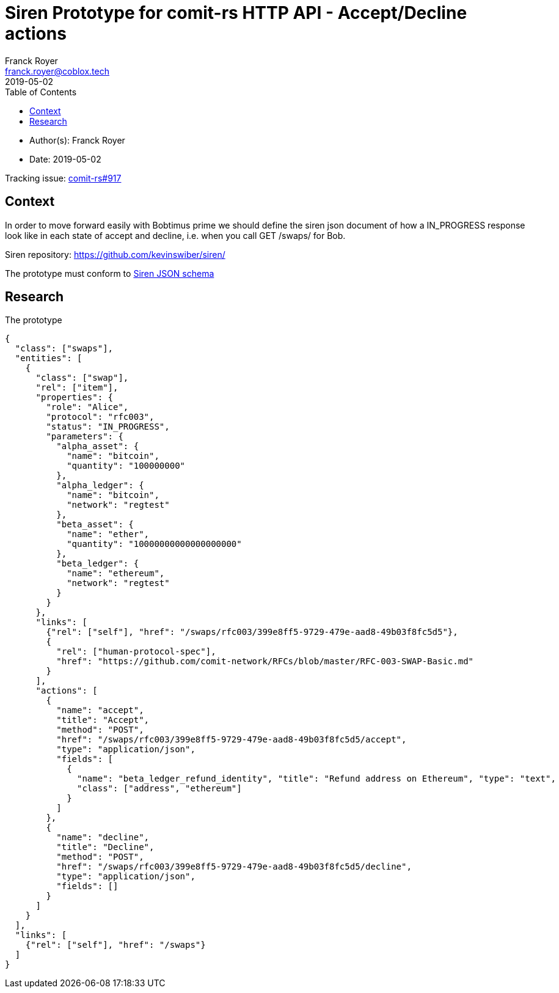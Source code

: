 = Siren Prototype for comit-rs HTTP API - Accept/Decline actions
Franck Royer <franck.royer@coblox.tech>
:toc:
:revdate: 2019-05-02

* Author(s): {authors}
* Date: {revdate}

Tracking issue: https://github.com/comit-network/comit-rs/issues/917[comit-rs#917]

== Context

In order to move forward easily with Bobtimus prime we should define the siren json document of how a IN_PROGRESS response look like in each state of accept and decline, i.e. when you call GET /swaps/ for Bob.

Siren repository: https://github.com/kevinswiber/siren/

The prototype must conform to https://github.com/kevinswiber/siren/blob/master/siren.schema.json[Siren JSON schema]

== Research

.The prototype
[source,json]
----
{
  "class": ["swaps"],
  "entities": [
    {
      "class": ["swap"],
      "rel": ["item"],
      "properties": {
        "role": "Alice",
        "protocol": "rfc003",
        "status": "IN_PROGRESS",
        "parameters": {
          "alpha_asset": {
            "name": "bitcoin",
            "quantity": "100000000"
          },
          "alpha_ledger": {
            "name": "bitcoin",
            "network": "regtest"
          },
          "beta_asset": {
            "name": "ether",
            "quantity": "10000000000000000000"
          },
          "beta_ledger": {
            "name": "ethereum",
            "network": "regtest"
          }
        }
      },
      "links": [
        {"rel": ["self"], "href": "/swaps/rfc003/399e8ff5-9729-479e-aad8-49b03f8fc5d5"},
        {
          "rel": ["human-protocol-spec"],
          "href": "https://github.com/comit-network/RFCs/blob/master/RFC-003-SWAP-Basic.md"
        }
      ],
      "actions": [
        {
          "name": "accept",
          "title": "Accept",
          "method": "POST",
          "href": "/swaps/rfc003/399e8ff5-9729-479e-aad8-49b03f8fc5d5/accept",
          "type": "application/json",
          "fields": [
            {
              "name": "beta_ledger_refund_identity", "title": "Refund address on Ethereum", "type": "text",
              "class": ["address", "ethereum"]
            }
          ]
        },
        {
          "name": "decline",
          "title": "Decline",
          "method": "POST",
          "href": "/swaps/rfc003/399e8ff5-9729-479e-aad8-49b03f8fc5d5/decline",
          "type": "application/json",
          "fields": []
        }
      ]
    }
  ],
  "links": [
    {"rel": ["self"], "href": "/swaps"}
  ]
}

----

